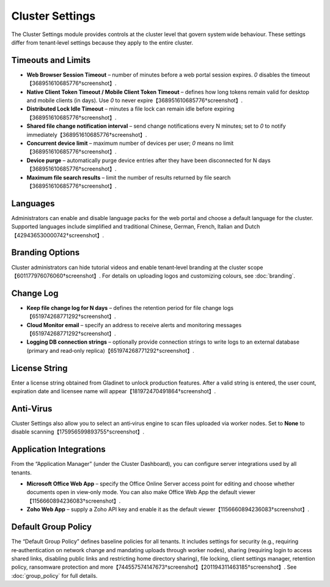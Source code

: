 Cluster Settings
================

The Cluster Settings module provides controls at the cluster level that govern system wide behaviour. These settings differ from tenant‑level settings because they apply to the entire cluster.

Timeouts and Limits
-------------------
- **Web Browser Session Timeout** – number of minutes before a web portal session expires. `0` disables the timeout【368951610685776†screenshot】.
- **Native Client Token Timeout / Mobile Client Token Timeout** – defines how long tokens remain valid for desktop and mobile clients (in days). Use `0` to never expire【368951610685776†screenshot】.
- **Distributed Lock Idle Timeout** – minutes a file lock can remain idle before expiring【368951610685776†screenshot】.
- **Shared file change notification interval** – send change notifications every N minutes; set to `0` to notify immediately【368951610685776†screenshot】.
- **Concurrent device limit** – maximum number of devices per user; `0` means no limit【368951610685776†screenshot】.
- **Device purge** – automatically purge device entries after they have been disconnected for N days【368951610685776†screenshot】.
- **Maximum file search results** – limit the number of results returned by file search【368951610685776†screenshot】.

Languages
---------
Administrators can enable and disable language packs for the web portal and choose a default language for the cluster. Supported languages include simplified and traditional Chinese, German, French, Italian and Dutch【429436530000742†screenshot】.

Branding Options
----------------
Cluster administrators can hide tutorial videos and enable tenant‑level branding at the cluster scope【601177976076060†screenshot】. For details on uploading logos and customizing colours, see :doc:`branding`.

Change Log
----------
- **Keep file change log for N days** – defines the retention period for file change logs【651974268771292†screenshot】.
- **Cloud Monitor email** – specify an address to receive alerts and monitoring messages【651974268771292†screenshot】.
- **Logging DB connection strings** – optionally provide connection strings to write logs to an external database (primary and read‑only replica)【651974268771292†screenshot】.

License String
--------------
Enter a license string obtained from Gladinet to unlock production features. After a valid string is entered, the user count, expiration date and licensee name will appear【181972470491864†screenshot】.

Anti‑Virus
----------
Cluster Settings also allow you to select an anti‑virus engine to scan files uploaded via worker nodes. Set to **None** to disable scanning【175956599893755†screenshot】.

Application Integrations
------------------------
From the “Application Manager” (under the Cluster Dashboard), you can configure server integrations used by all tenants.

- **Microsoft Office Web App** – specify the Office Online Server access point for editing and choose whether documents open in view‑only mode. You can also make Office Web App the default viewer【1156660894236083†screenshot】.
- **Zoho Web App** – supply a Zoho API key and enable it as the default viewer【1156660894236083†screenshot】.

Default Group Policy
--------------------
The “Default Group Policy” defines baseline policies for all tenants. It includes settings for security (e.g., requiring re‑authentication on network change and mandating uploads through worker nodes), sharing (requiring login to access shared links, disabling public links and restricting home directory sharing), file locking, client settings manager, retention policy, ransomware protection and more【744557574147673†screenshot】【201194311463185†screenshot】. See :doc:`group_policy` for full details.
